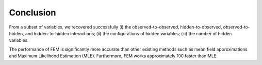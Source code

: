 Conclusion
=============================================

From a subset of variables, we recovered successfully 
(i) the observed-to-observed, hidden-to-observed, observed-to-hidden, and hidden-to-hidden interactions;
(ii) the configurations of hidden variables;
(iii) the number of hidden variables.

The performance of FEM is significantly more accurate than other existing methods such as mean field approximations and Maximum Likelihood Estimation (MLE). Furthermore, FEM works approximately 100 faster than MLE.
